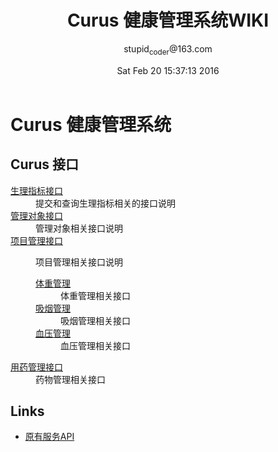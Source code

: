 #+TITLE: Curus 健康管理系统WIKI
#+AUTHOR: stupid_coder@163.com
#+DATE: Sat Feb 20 15:37:13 2016

* Curus 健康管理系统
** Curus 接口
  + [[https://github.com/stupid-coder/CurusSpring/wiki/quota-interface][生理指标接口]] :: 提交和查询生理指标相关的接口说明
  + [[https://github.com/stupid-coder/CurusSpring/wiki/patient-interface][管理对象接口]] :: 管理对象相关接口说明
  + [[https://github.com/stupid-coder/CurusSpring/wiki/Supervise-wiki][项目管理接口]] :: 项目管理相关接口说明
    + [[https://github.com/stupid-coder/CurusSpring/wiki/supervise-weight-interface][体重管理]] :: 体重管理相关接口
    + [[https://github.com/stupid-coder/CurusSpring/wiki/supervise-smoke-interface][吸烟管理]] :: 吸烟管理相关接口
    + [[https://github.com/stupid-coder/CurusSpring/wiki/superivse-bdpressure-interface][血压管理]] :: 血压管理相关接口
  + [[https://github.com/stupid-coder/CurusSpring/wiki/drug-interface][用药管理接口]] :: 药物管理相关接口
** Links
  + [[https://github.com/palfan/ncd_api][原有服务API]]
  
